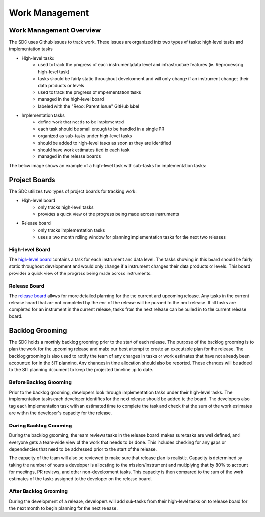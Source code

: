 .. _work-management:

Work Management
===============


Work Management Overview
------------------------

The SDC uses Github issues to track work. These issues are organized into two types of tasks: high-level tasks and implementation tasks.

- High-level tasks
    - used to track the progress of each instrument/data level and infrastructure features (ie. Reprocessing high-level task)
    - tasks should be fairly static throughout development and will only change if an instrument changes their data products or levels
    - used to track the progress of implementation tasks
    - managed in the high-level board
    - labeled with the "Repo: Parent Issue" GitHub label
- Implementation tasks
    - define work that needs to be implemented
    - each task should be small enough to be handled in a single PR
    - organized as sub-tasks under high-level tasks
    - should be added to high-level tasks as soon as they are identified
    - should have work estimates tied to each task
    - managed in the release boards

The below image shows an example of a high-level task with sub-tasks for implementation tasks:

.. image:: ../_static/high-level-task.png
   :alt: High-level github task with sub-tasks



Project Boards
--------------

The SDC utilizes two types of project boards for tracking work:

- High-level board
    - only tracks high-level tasks
    - provides a quick view of the progress being made across instruments
- Release board
   - only tracks implementation tasks
   - uses a two month rolling window for planning implementation tasks for the next two releases


High-level Board
~~~~~~~~~~~~~~~~

The `high-level board <https://github.com/orgs/IMAP-Science-Operations-Center/projects/2/views/32>`_ contains a task for each instrument and data level. The tasks showing in this board should be fairly static throughout development and would only change if a instrument changes their data products or levels. This board provides a quick view of the progress being made across instruments.

Release Board
~~~~~~~~~~~~~

The `release board <https://github.com/orgs/IMAP-Science-Operations-Center/projects/2/views/30>`_ allows for more detailed planning for the the current and upcoming release.
Any tasks in the current release board that are not completed by the end of the release will be pushed to the next release.
If all tasks are completed for an instrument in the current release, tasks from the next release can be pulled in to the current release board.

Backlog Grooming
----------------

The SDC holds a monthly backlog grooming prior to the start of each release. The purpose of the backlog grooming is to plan the work for the upcoming release and make our best attempt to create an executable plan for the release.
The backlog grooming is also used to notify the team of any changes in tasks or work estimates that have not already been accounted for in the SIT planning.
Any changes in time allocation should also be reported.
These changes will be added to the SIT planning document to keep the projected timeline up to date.

Before Backlog Grooming
~~~~~~~~~~~~~~~~~~~~~~~

Prior to the backlog grooming, developers look through implementation tasks under their high-level tasks. The implementation tasks each developer identifies for the next release should be added to the board.
The developers also tag each implementation task with an estimated time to complete the task and check that the sum of the work estimates are within the developer's capacity for the release.

During Backlog Grooming
~~~~~~~~~~~~~~~~~~~~~~~
During the backlog grooming, the team reviews tasks in the release board, makes sure tasks are well defined, and everyone gets a team-wide view of the work that needs to be done.
This includes checking for any gaps or dependencies that need to be addressed prior to the start of the release.

The capacity of the team will also be reviewed to make sure that release plan is realistic.
Capacity is determined by taking the number of hours a developer is allocating to the mission/instrument and multiplying that by 80% to account for meetings, PR reviews, and other non-development tasks.
This capacity is then compared to the sum of the work estimates of the tasks assigned to the developer on the release board.

After Backlog Grooming
~~~~~~~~~~~~~~~~~~~~~~~
During the development of a release, developers will add sub-tasks from their high-level tasks on to release board for the next month to begin planning for the next release.

